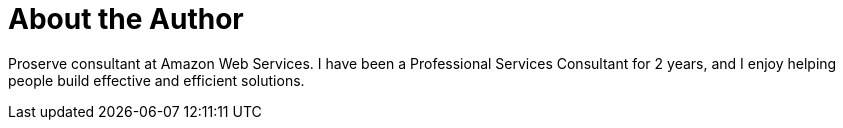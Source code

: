 = About the Author
:page-layout: author
:page-author_name: Glenn Duncan
:page-github: glenduca
:page-authoravatar: ../../images/images/avatars/glenduca.jpg

Proserve consultant at Amazon Web Services.
I have been a Professional Services Consultant for 2 years, and I enjoy
helping people build effective and efficient solutions.